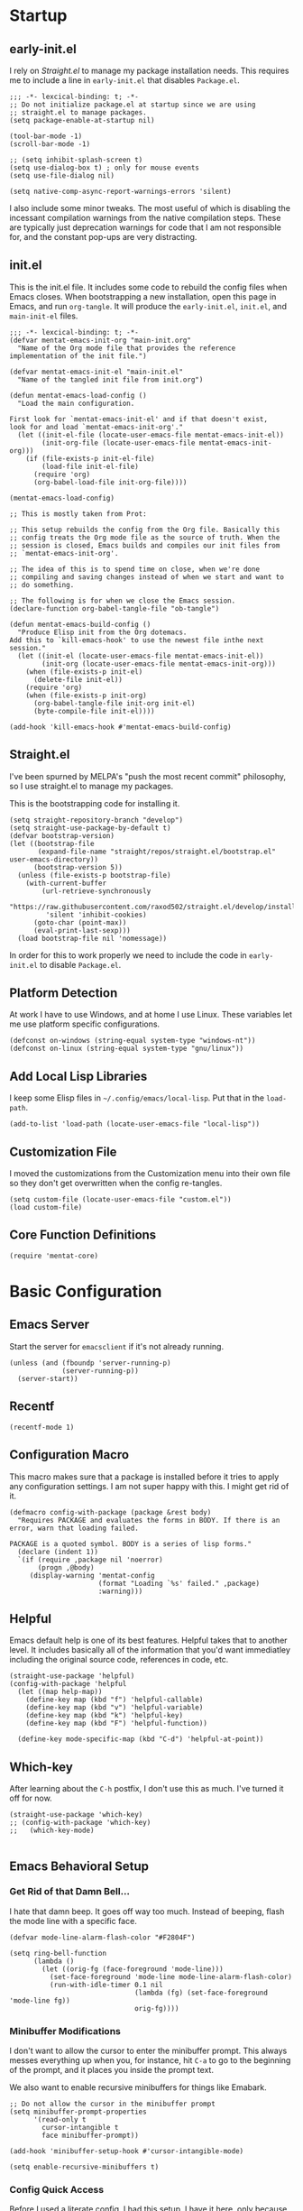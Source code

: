 * Startup

** early-init.el

I rely on [[*Straight.el][Straight.el]] to manage my package installation needs. This
requires me to include a line in =early-init.el= that disables
=Package.el=.

#+begin_src elisp :tangle early-init.el
  ;;; -*- lexcical-binding: t; -*-
  ;; Do not initialize package.el at startup since we are using
  ;; straight.el to manage packages.
  (setq package-enable-at-startup nil)
  
  (tool-bar-mode -1)
  (scroll-bar-mode -1)
  
  ;; (setq inhibit-splash-screen t)
  (setq use-dialog-box t) ; only for mouse events
  (setq use-file-dialog nil)
  
  (setq native-comp-async-report-warnings-errors 'silent)
#+end_src

I also include some minor tweaks. The most useful of which is
disabling the incessant compilation warnings from the native
compilation steps. These are typically just deprecation warnings for
code that I am not responsible for, and the constant pop-ups are very
distracting.

** init.el

This is the init.el file. It includes some code to rebuild the config
files when Emacs closes. When bootstrapping a new installation, open
this page in Emacs, and run =org-tangle=. It will produce the
=early-init.el=, =init.el=, and =main-init-el= files.

#+begin_src elisp :tangle init.el
  ;;; -*- lexcical-binding: t; -*-
  (defvar mentat-emacs-init-org "main-init.org"
    "Name of the Org mode file that provides the reference
  implementation of the init file.")
  
  (defvar mentat-emacs-init-el "main-init.el"
    "Name of the tangled init file from init.org")
  
  (defun mentat-emacs-load-config ()
    "Load the main configuration.
  
  First look for `mentat-emacs-init-el' and if that doesn't exist,
  look for and load `mentat-emacs-init-org'."
    (let ((init-el-file (locate-user-emacs-file mentat-emacs-init-el))
          (init-org-file (locate-user-emacs-file mentat-emacs-init-org)))
      (if (file-exists-p init-el-file)
          (load-file init-el-file)
        (require 'org)
        (org-babel-load-file init-org-file))))
  
  (mentat-emacs-load-config)
  
  ;; This is mostly taken from Prot:
  
  ;; This setup rebuilds the config from the Org file. Basically this
  ;; config treats the Org mode file as the source of truth. When the
  ;; session is closed, Emacs builds and compiles our init files from
  ;; `mentat-emacs-init-org'.
  
  ;; The idea of this is to spend time on close, when we're done
  ;; compiling and saving changes instead of when we start and want to
  ;; do something.
  
  ;; The following is for when we close the Emacs session.
  (declare-function org-babel-tangle-file "ob-tangle")
  
  (defun mentat-emacs-build-config ()
    "Produce Elisp init from the Org dotemacs.
  Add this to `kill-emacs-hook' to use the newest file inthe next session."
    (let ((init-el (locate-user-emacs-file mentat-emacs-init-el))
          (init-org (locate-user-emacs-file mentat-emacs-init-org)))
      (when (file-exists-p init-el)
        (delete-file init-el))
      (require 'org)
      (when (file-exists-p init-org)
        (org-babel-tangle-file init-org init-el)
        (byte-compile-file init-el))))
  
  (add-hook 'kill-emacs-hook #'mentat-emacs-build-config)
#+end_src

** Straight.el

I've been spurned by MELPA's "push the most recent commit" philosophy,
so I use straight.el to manage my packages.

This is the bootstrapping code for installing it.

#+begin_src elisp 
  (setq straight-repository-branch "develop")
  (setq straight-use-package-by-default t)
  (defvar bootstrap-version)
  (let ((bootstrap-file
         (expand-file-name "straight/repos/straight.el/bootstrap.el" user-emacs-directory))
        (bootstrap-version 5))
    (unless (file-exists-p bootstrap-file)
      (with-current-buffer
          (url-retrieve-synchronously
           "https://raw.githubusercontent.com/raxod502/straight.el/develop/install.el"
           'silent 'inhibit-cookies)
        (goto-char (point-max))
        (eval-print-last-sexp)))
    (load bootstrap-file nil 'nomessage))
#+end_src

In order for this to work properly we need to include the code in =early-init.el= to disable =Package.el=.

** Platform Detection

At work I have to use Windows, and at home I use Linux. These
variables let me use platform specific configurations.

#+begin_src elisp
  (defconst on-windows (string-equal system-type "windows-nt"))
  (defconst on-linux (string-equal system-type "gnu/linux"))
#+end_src

** Add Local Lisp Libraries

I keep some Elisp files in =~/.config/emacs/local-lisp=. Put that in
the =load-path=.

#+begin_src elisp 
  (add-to-list 'load-path (locate-user-emacs-file "local-lisp"))
#+end_src

** Customization File

I moved the customizations from the Customization menu into their own
file so they don't get overwritten when the config re-tangles.

#+begin_src elisp
  (setq custom-file (locate-user-emacs-file "custom.el"))
  (load custom-file)
#+end_src

** Core Function Definitions

#+begin_src elisp
  (require 'mentat-core)
#+end_src

* Basic Configuration

** Emacs Server

Start the server for =emacsclient= if it's not already running.

#+begin_src elisp
  (unless (and (fboundp 'server-running-p)
               (server-running-p))
    (server-start))
#+end_src

** Recentf

#+begin_src elisp
  (recentf-mode 1)
#+end_src

** Configuration Macro

This macro makes sure that a package is installed before it tries to
apply any configuration settings. I am not super happy with this. I
might get rid of it.

#+begin_src elisp 
  (defmacro config-with-package (package &rest body)
    "Requires PACKAGE and evaluates the forms in BODY. If there is an error, warn that loading failed.
  
  PACKAGE is a quoted symbol. BODY is a series of lisp forms."
    (declare (indent 1))
    `(if (require ,package nil 'noerror)
         (progn ,@body)
       (display-warning 'mentat-config
                        (format "Loading `%s' failed." ,package)
                        :warning)))
  #+end_src

** Helpful

Emacs default help is one of its best features. Helpful takes that to
another level. It includes basically all of the information that you'd
want immediatley including the original source code, references in
code, etc.

#+begin_src elisp 
  (straight-use-package 'helpful)
  (config-with-package 'helpful
    (let ((map help-map))
      (define-key map (kbd "f") 'helpful-callable)
      (define-key map (kbd "v") 'helpful-variable)
      (define-key map (kbd "k") 'helpful-key)
      (define-key map (kbd "F") 'helpful-function))
  
    (define-key mode-specific-map (kbd "C-d") 'helpful-at-point))
  #+end_src

** Which-key

After learning about the =C-h= postfix, I don't use this as much. I've turned it off for now.

#+begin_src elisp 
  (straight-use-package 'which-key)
  ;; (config-with-package 'which-key)
  ;;   (which-key-mode)
  
#+end_src
  
** Emacs Behavioral Setup

*** Get Rid of that Damn Bell...

I hate that damn beep. It goes off way too much. Instead of beeping,
flash the mode line with a specific face.

#+begin_src elisp 
  (defvar mode-line-alarm-flash-color "#F2804F")
  
  (setq ring-bell-function
        (lambda ()
          (let ((orig-fg (face-foreground 'mode-line)))
            (set-face-foreground 'mode-line mode-line-alarm-flash-color)
            (run-with-idle-timer 0.1 nil
                                 (lambda (fg) (set-face-foreground 'mode-line fg))
                                 orig-fg))))
#+end_src

*** Minibuffer Modifications

I don't want to allow the cursor to enter the minibuffer prompt. This
always messes everything up when you, for instance, hit =C-a= to go to
the beginning of the prompt, and it places you inside the prompt text.

We also want to enable recursive minibuffers for things like Emabark.

#+begin_src elisp 
  ;; Do not allow the cursor in the minibuffer prompt
  (setq minibuffer-prompt-properties
        '(read-only t
          cursor-intangible t
          face minibuffer-prompt))
  
  (add-hook 'minibuffer-setup-hook #'cursor-intangible-mode)
  
  (setq enable-recursive-minibuffers t)
#+end_src

*** Config Quick Access

Before I used a literate config, I had this setup. I have it here,
only because it's one of the first Elisp function I wrote. I may
modify it in the future to give me access to this file.

#+begin_src elisp :tangle misc-src.el
  (defun jh/find-user-init-file (&optional open-current-window-p)
    "Edit the `user-init-file', in another window. C-u to open in current window."
    (interactive "P")
    (if open-current-window-p
        (find-file user-init-file)
      (find-file-other-window user-init-file)))
  ;; (global-set-key (kbd "C-c e i") 'jh/find-user-init-file)
#+end_src

*** Performance Optimizations

I have read conflicting opinions on the garbage collector threshold. I
should revisit this as some point. I got these recommentations from
=lsp-mode= documentation.

#+begin_src elisp
  (setq gc-cons-threshold 80000000) ;; ~80mb
  (setq read-process-output-max (* 1024 1024)) ;; 1 mb
#+end_src

*** Nice Default Behavior

- If on Emacs 28+:
  - Hide M-x commands we cannot use.
  - Compile elc files asynchronously
- Show matching parens if we are on a paren.
- Hide backup files

  #+begin_src elisp
    ;; Emacs 28+
    
    (defconst emacs-28+-p (>= (string-to-number (substring emacs-version 0 2))
                              28)
      "Is t if `emacs-version' is at least version 28.")
    
    (if emacs-28+-p
        (progn
          ;; Hide commands in M-x which do not work in the current mode.
          (setq read-extended-command-predicate
                #'command-completion-default-include-p)
    
          ;; Compile loaded .elc files asynchronously
          (setq native-comp-deferred-compilation t)))
    
    (show-paren-mode 1)
    
    (setq backup-directory-alist
          `(("." . ,(concat user-emacs-directory "backups"))))
  #+end_src

*** Disable Suspend Frame and Overwrite Mode Keybindings

I have never meant to activate either of these, and yet I have done it
so many times. The x and z keys are way too close to each other for
these to be sane defaults for "quit my program" and "use this before
the most common global key bindings."

#+begin_src elisp 
  (global-unset-key (kbd "<insert>"))
  (global-unset-key (kbd "C-z"))
  (global-unset-key (kbd "C-x C-z"))
  #+end_src

* Visuals

** Fonts

I have a pretty basic font setup.

#+begin_src elisp 
  ;;(set-face-attribute 'default nil :font "Source Code Pro-10")
  (set-face-attribute 'default nil :font "JuliaMono-10")
  (set-face-attribute 'fixed-pitch nil :font "JuliaMono-10")
  (set-face-attribute 'variable-pitch nil :font "Source Code Variable-10")
#+end_src

** Dashboard

#+begin_src elisp
  (straight-use-package 'dashboard)
  (config-with-package 'dashboard
  
    (dashboard-setup-startup-hook)
  
    (setq dashboard-projects-backend 'project-el
          dashboard-items '((recents . 5)
                            (projects . 5)
                            (bookmarks . 5)
                            (agenda . 5)
                            (registers . 5))
          dashboard-set-footer nil))
#+end_src

** Themes

I like to switch themes a lot. I just have a giant list of them here.

#+begin_src elisp 
  (require 'mentat-theme-install)
  
  (defvar theme-list '(doom-themes
                       leuven-theme
                       brutalist-theme
                       challenger-deep-theme
                       darcula-theme
                       dracula-theme
                       eink-theme
                       espresso-theme
                       flatland-theme
                       gandalf-theme
                       naysayer-theme
                       northcode-theme
                       tao-theme
                       afternoon-theme
                       modus-themes
                       humanoid-themes
                       curry-on-theme
                       (nano-theme :type git
                                   :host github
                                   :repo "404cn/nano-theme.el")
                       plan9-theme))
  
  (mentat/install-themes theme-list)
  (load-theme 'modus-vivendi t)
#+end_src

** Fringe

#+begin_src elisp 
  (fringe-mode (cons 15 15))
#+end_src

** Pulse

#+begin_src elisp 
  (config-with-package 'pulse
  (require 'mentat-pulse)
  (setq mentat-pulse-command-list
        '(recenter-top-bottom
          move-to-window-line-top-bottom
          reposition-window
          bookmark-jump
          other-window))
  (mentat-pulse-advice-commands-mode 1))
#+end_src

* Scratch Buffers

I like scratch buffers a lot. They're really useful for just
prototyping something that I don't want to pollute by current file
with. When I'm working out a tough bug, I can end up with a lot of
commented out lines with half-working implementations. If I work with
scratch buffers, I can just copy the working code, bury the buffer,
and never think about it again instead of having to clean up any
intermediate steps.

Prefix the call to choose the major-mode. By default it creates one
with the current major-mode.

#+begin_src elisp 
  (straight-use-package 'scratch)
  (config-with-package 'scratch
    (defun mentat/scratch-buffer-setup ()
      "Add contents to `scratch' buffer and name it accordingly.
  If region is active, add its contents t o the new buffer."
      (let* ((mode major-mode)
             (string (format "Scratch buffer for: %s\n\n" mode))
             (region (with-current-buffer (current-buffer)
                       (if (region-active-p)
                           (buffer-substring-no-properties
                            (region-beginning)
                            (region-end)))
                       ""))
             (text (concat string region)))
        (when scratch-buffer
          (save-excursion
            (insert text)
            (goto-char (point-min))
            (comment-region (point-at-bol) (point-at-eol)))
          (forward-line 2))
        (rename-buffer (format "*Scratch for %s*" mode) t))))
  
  (add-hook 'scratch-create-buffer-hook #'mentat/scratch-buffer-setup)
  (define-key global-map (kbd "C-c s") #'scratch)
  
#+end_src

* Completion and Navigation

** Completion Styles

*** Orderless

#+begin_src elisp 
  (straight-use-package 'orderless)
  (config-with-package 'orderless
    (require 'mentat-orderless)
  
    (savehist-mode 1)
  
    (setq completion-styles '(orderless))
    
    (setq orderless-matching-styles mentat-orderless-default-styles)
    (setq orderless-style-dispatchers
          '(mentat-orderless-literal-dispatcher
            mentat-orderless-initialism-dispatcher
            mentat-orderless-flex-dispatcher)))
  
#+end_src

** Completion Framework

I like to have a modular framework. Each package specializes in what
it does best, and together they provide a lot of
functionality. Vertico and Corfu in particular try to remain
completely compatible with the default Emacs interfaces like
=completing-read= and =completion-at-point-function=.

*** Vertico

#+begin_src elisp 
  (straight-use-package 'vertico)
  (config-with-package 'vertico
    (vertico-mode 1))
#+end_src

*** Marginalia

#+begin_src elisp 
  (straight-use-package 'marginalia)
  (config-with-package 'marginalia
    (marginalia-mode 1)
    
    (define-key minibuffer-local-map (kbd "M-A") 'marginalia-cycle))
#+end_src

*** Corfu

#+begin_src elisp 
  (straight-use-package 'corfu)
  (setq tab-always-indent 'complete)
  (corfu-global-mode 1)
#+end_src

**** (Disabled) Company

I am trying out Corfu right now.

#+begin_src elisp :tangle no
  ;; (straight-use-package 'company)
  ;; (config-with-package 'company
  ;;   (global-company-mode 1)
  
  ;;   (setq company-idle-delay 0.05)
  ;;   (company-minimum-prefix-length 2))
  
  ;; (straight-use-package 'company-math)
  ;; (config-with-package 'company-math
  ;;   (add-to-list 'company-backends 'company-math-symbols-unicode))
  
  ;; (straight-use-package 'company-auctex)
  ;; (config-with-package 'company-auctex
  ;;   (company-auctex-init))
#+end_src

** Consult

#+begin_src elisp 
  (straight-use-package 'consult)
  (config-with-package 'consult
  
    ;; Optionally configure the register formatting. This improves the register
    ;; preview for `consult-register', `consult-register-load',
    ;; `consult-register-store' and the Emacs built-ins.
    (setq register-preview-delay 0
          register-preview-function #'consult-register-format)
  
    ;; Optionally tweak the register preview window.
    ;; This adds thin lines, sorting and hides the mode line of the window.
    (advice-add #'register-preview :override #'consult-register-window)
  
    ;; Optionally replace `completing-read-multiple' with an enhanced version.
    (advice-add #'completing-read-multiple :override #'consult-completing-read-multiple)
  
    ;; Use Consult to select xref locations with preview
    (setq xref-show-xrefs-function #'consult-xref
          xref-show-definitions-function #'consult-xref)
  
    (setq consult-narrow-key "<") 
    (setq consult-project-root-function
          (lambda ()
            (when-let (project (project-current))
              (project-root project))))
  
    ;;; Keybindings
  
    (define-key help-map (kbd "a") 'consult-apropos)
  
    (let ((map mode-specific-map))
      (define-key map (kbd "h") 'consult-history)
      (define-key map (kbd "m") 'consult-mode-command)
      (define-key map (kbd "b") 'consult-bookmark)
      (define-key map (kbd "k") 'consult-kmacro))
  
    (let ((map ctl-x-map))
      (define-key map (kbd "M-:") 'consult-complex-command) ;; orig. repeat-complex-command
      (define-key map (kbd "b") 'consult-buffer) ;; orig. switch-to-buffer
      (define-key map (kbd "4 b") 'consult-buffer-other-window) ;; orig. switch-to-buffer-other-window
      (define-key map (kbd "5 b") 'consult-buffer-other-frame)) ;; orig. switch-to-buffer-other-frame
  
    (let ((map goto-map)) ;; M-g
      (define-key map (kbd "e") 'consult-compile-error) 
      (define-key map (kbd "f") 'consult-flymake) ;; Alternative consult-flycheck
      (define-key map (kbd "g") 'consult-goto-line) ;; orig. goto-line
      (define-key map (kbd "M-g") 'consult-goto-line) ;; orig. goto-line
      (define-key map (kbd "o") 'consult-outline) ;; Alt: consult-org-heading
      (define-key map (kbd "m") 'consult-mark)
      (define-key map (kbd "k") 'consult-global-mark)
      (define-key map (kbd "i") 'consult-imenu)
      (define-key map (kbd "I") 'consult-preoject-imenu))
  
    (let ((map search-map))
      (define-key map (kbd "f") 'consult-find)
      (define-key map (kbd "L") 'consult-locate)
      (define-key map (kbd "g") 'consult-grep)
      (define-key map (kbd "G") 'consult-git-grep)
      (define-key map (kbd "r") 'consult-ripgrep)
      (define-key map (kbd "l") 'consult-line)
      (define-key map (kbd "m") 'consult-multi-occur)
      (define-key map (kbd "k") 'consult-keep-lines)
      (define-key map (kbd "u") 'consult-focus-lines)
      ;; Isearch integration
      (define-key map (kbd "e") 'consult-isearch))
  
    (let ((map isearch-mode-map))
      (define-key map (kbd "M-e") 'consult-isearch)
      (define-key map (kbd "M-s e") 'consult-isearch)
      (define-key map (kbd "M-s l") 'consult-line))
  
    (let ((map global-map))
      ;; Register commands
      (define-key map (kbd "M-#") 'consult-register-load)
      (define-key map (kbd "M-'") 'consult-register-store) ; orig. abbrev-prefix-mark (unrelated)
      (define-key map (kbd "C-M-#") 'consult-register)
      ;; Yank commands
      (define-key map (kbd "M-y") 'consult-yank-pop)))
  
#+end_src


** wgrep - Writeable Grep

#+begin_src elisp 
  (straight-use-package 'wgrep)
  (require 'wgrep)
#+end_src

** Embark

#+begin_src elisp 
  (straight-use-package 'embark)
  (config-with-package 'embark
    ;; Optionally replace the key help with a completing-read interface
    (setq prefix-help-command #'embark-prefix-help-command) ;; by default describe-prefix-bindings
  
    (add-to-list 'display-buffer-alist
                 '("\\`\\*Embark Collect \\(Live\\|Completions\\)\\*"
                   nil
                   (window-parameters (mode-line-format . none))))
  
    (let ((map global-map))
      (define-key map (kbd "C-.") 'embark-act)
      (define-key map (kbd "C-;") 'embark-dwim)
      (define-key map (kbd "C-h B") 'embark-bindings)))
#+end_src

*** Embark/Consult Interaction

#+begin_src elisp 
  (straight-use-package 'embark-consult)
  (config-with-package 'embark-consult
    (add-hook 'embark-collect-mode-hook #'consult-preview-at-point-mode))
  #+end_src

** Navigation

*** Dumb Jump

#+begin_src elisp 
  (straight-use-package 'dumb-jump)
#+end_src

*** Window Navigation

#+begin_src elisp 
  (if emacs-28+-p
      ;; Repeatable key chords (Emacs 28+)
      (config-with-package 'repeat
        (defvar resize-window-repeat-map
          (let ((map (make-sparse-keymap)))
            (define-key map "^" 'enlarge-window)
            (define-key map "}" 'enlarge-window-horizontally)
            (define-key map "{" 'shrink-window-horizontally)
            (define-key map "v" 'shrink-window)
            map)
          "Keymap to repeat window resizing commands. Used in `repeat-mode'.")
        (put 'enlarge-window 'repeat-map 'resize-window-repeat-map)
        (put 'enlarge-window-horizontally 'repeat-map 'resize-window-repeat-map)
        (put 'shrink-window-horizontally 'repeat-map 'resize-window-repeat-map)
        (put 'shrink-window 'repeat-map 'resize-window-repeat-map)
  
        (repeat-mode 1)))
#+end_src

* Programming

** LSP Mode

A modern text editor would not be complte without an LSP configuration.

#+begin_src elisp 
  (straight-use-package 'lsp-mode)
  (config-with-package 'lsp-mode
    (setq lsp-keymap-prefix "C-x l"))
  #+end_src

** Lisp

Paredit is incredible for editing Lisp-like languages. I tried Lispy,
but it required too many conditions for the kebindings to activate for
me. I like that I can activate the movemnts across S-Expressions
anywhere with Paredit.

#+begin_src elisp 
  (straight-use-package 'paredit)
  (config-with-package 'paredit
  
    (add-hook 'emacs-lisp-mode-hook #'enable-paredit-mode)
    (add-hook 'eval-expression-minibuffer-hook #'enable-paredit-mode)
    (add-hook 'ielm-mode-hook #'enable-paredit-mode)
    (add-hook 'lisp-mode-hook #'enable-paredit-mode)
    (add-hook 'lisp-interaction-mode-hook #'enable-paredit-mode)
    (add-hook 'scheme-hook #'enable-paredit-mode)
    (add-hook 'racket-mode-hook #'enable-paredit-mode)
    
    (let ((map paredit-mode-map))
      ;; Switch C-backspace to use paredit-backward-kill to prevent
      ;; unbalancing parentheses
      (define-key map (kbd "<C-backspace>") 'paredit-backward-kill-word)
      (define-key map (kbd "<M-backspace>") 'backward-kill-word)
      ;; Remap the splice and split to not conflict with `search-map'.
      (define-key map (kbd "M-s") nil)
      (define-key map (kbd "M-S") nil)
      (define-key map (kbd "M-S s") 'paredit-splice-sexp)
      (define-key map (kbd "M-S S") 'paredit-split-sexp)))
  #+end_src

*** Common Lisp

SLY is basically just a more featureful version of SLIME.

#+begin_src elisp 
  (straight-use-package 'sly)
  (config-with-package 'sly
    (setq inferior-lisp-program "sbcl"))
  #+end_src

*** Racket

#+begin_src elisp 
  (straight-use-package 'racket-mode)
  (config-with-package 'racket-mode
    (add-hook 'racket-mode-hook #'racket-xp-mode))
  #+end_src

** R

ESS is an excellent development environment for R!

#+begin_src elisp 
  (straight-use-package 'ess)
  (config-with-package 'ess
    (setq ess-use-flymake t))
#+end_src

** Julia

This is in flux right now. I was using Julia mode and Julia-repl, but
I am trying out julia-snail again. It seems to be much better than the
last time I tried it.

#+begin_src elisp 
  (straight-use-package 'julia-mode)
  (straight-use-package 'julia-repl)
  ;;(straight-use-package 'julia-snail)
  ;;(add-hook 'julia-mode-hook #'julia-snail-mode)
    
  (config-with-package 'julia-mode
    (setenv "JULIA_NUM_THREADS" "4")
    (add-hook 'julia-mode-hook #'julia-repl-mode))
  
  (straight-use-package 'lsp-julia)
  (config-with-package 'lsp-julia
    (add-hook 'julia-mode-hook #'lsp-deferred)
    (setq lsp-julia-default-environment "~/.julia/environments/v1.6"))
  
#+end_src

** Python

I have heard that Elpy is the way to go, but I don't use Python that
much right now.

#+begin_src elisp 
  (config-with-package 'python
    (setq python-indent-offset 4))
  
  (straight-use-package 'pyvenv)
  (config-with-package 'pyvenv
    (setenv "WORKON_HOME" "~/.envs/"))
  #+end_src

** Nix

#+begin_src elisp
  (straight-use-package 'nix-mode)
#+end_src
  
** Less Frequently Used Languages

*** GDScript
#+begin_src elisp 
  (straight-use-package 'gdscript-mode)
  (config-with-package 'gdscript-mode
    (setq gdscript-use-tab-indents nil))
#+end_src

* Org Mode

#+begin_src elisp 
  (straight-use-package 'org)
  (straight-use-package 'org-ql)
  (straight-use-package 'org-super-agenda)
  
  (require 'org)
  (require 'mentat-org-setup)
  #+end_src

* Other Modes

** vterm

#+begin_src elisp 
  (straight-use-package 'vterm)
#+end_src

** Magit

#+begin_src elisp 
  (straight-use-package 'magit)
  (config-with-package 'magit
    (define-key ctl-x-map (kbd "g") 'magit-status))
  #+end_src

** Deft

#+begin_src elisp 
(straight-use-package 'deft)
(config-with-package 'deft

  (setq deft-directory "~/org/zk/"
	deft-extensions '("org" "md" "markdown" "txt")
	deft-default-extension "org")
  
  (define-key global-map (kbd "C-c d") 'deft))
#+end_src

** Elfeed

#+begin_src elisp 
(straight-use-package 'elfeed)
(straight-use-package 'elfeed-org)
(require 'elfeed)
(require 'elfeed-org)
(elfeed-org)
#+end_src

** AucTeX

#+begin_src elisp 
  (straight-use-package 'auctex)
  
  (load "auctex.el" nil t t)
  ;; (load "preview-latex.el" nil t t)
  
  (add-to-list 'auto-mode-alist '("\\.tex\\'" . LaTeX-mode))
  
  (add-hook 'LaTeX-mode-hook #'TeX-fold-mode)
  
  (autoload #'LaTeX-math-mode "latex")
  (add-hook 'LaTeX-mode-hook #'LaTeX-math-mode)
  
  (setq TeX-auto-save t
        TeX-parse-self t
        TeX-PDF-mode t)
  
  (setq-default TeX-master nil)
  
#+end_src

** Markdown Mode

#+begin_src elisp 
  (straight-use-package 'markdown-mode)
  
  ;;;###autoload
  (defun markdown-compile-pandoc (beg end output-buffer)
    "Compiles markdown with the pandoc program, if available.
    Returns its exit code."
    (when (executable-find "pandoc")
      (call-process-region beg end "pandoc" nil output-buffer nil
                           "-f" "markdown"
                           "-t" "html"
                           "--mathjax"
                           "--highlight-style=pygments")))
  
  (config-with-package 'markdown-mode
      (add-to-list 'auto-mode-alist '("/README\\(|:\\.md\\)?\\'" . gfm-mode))
  
      (with-eval-after-load 'markdown-mode
        
        (setq markdown-enable-math t ; syntax highlighting for latex fragments
              markdown-enable-wiki-links t
              markdown-italic-underscore t
              markdown-asymmetric-header t
              markdown-fontify-code-blocks-natively t
              markdown-gfm-uppercase-checkbox t ; for compat with org-mode
              markdown-gfm-additional-languages '("sh")
              markdown-make-gfm-checkboxes-buttons t
  
              markdown-command #'markdown-compile-pandoc
              ;; This is set to `nil' by default, which causes a wrong-type-arg error
              ;; when you use `markdown-open'. These are more sensible defaults.
              markdown-open-command "xdg-open"
  
              ;; A sensible and simple default preamble for markdown exports that
              ;; takes after the github asthetic (plus highlightjs syntax coloring).
              markdown-content-type "application/xhtml+xml"
              markdown-css-paths
              '("https://cdn.jsdelivr.net/npm/github-markdown-css/github-markdown.min.css"
                "https://cdn.jsdelivr.net/gh/highlightjs/cdn-release/build/styles/github.min.css")
              markdown-xhtml-header-content
              (concat "<meta name='viewport' content='width=device-width, initial-scale=1, shrink-to-fit=no'>"
                      "<style> body { box-sizing: border-box; max-width: 740px; width: 100%; margin: 40px auto; padding: 0 10px; } </style>"
                      "<script src='https://cdn.jsdelivr.net/gh/highlightjs/cdn-release/build/highlight.min.js'></script>"
                      "<script>document.addEventListener('DOMContentLoaded', () => { document.body.classList.add('markdown-body'); document.querySelectorAll('pre[lang] > code').forEach((code) => { code.classList.add(code.parentElement.lang); }); document.querySelectorAll('pre > code').forEach((code) => { hljs.highlightBlock(code); }); });</script>"))))
  
#+end_src

** HL-TODO

Give TODO comments some special looks

#+begin_src elisp 
  (straight-use-package 'hl-todo)
  (config-with-package 'hl-todo
    (add-hook 'prog-mode-hook #'hl-todo-mode)
    (setq
     hl-todo-highlight-punctuation ":"
     hl-todo-keyword-faces
     `(;; For things that need to be done, just not today.
       ("TODO" warning bold)
       ;; For problems that will become bigger problems later if not
       ;; fixed ASAP.
       ("FIXME" error bold)
       ;; For tidbits that are unconventional and not intended uses of the
       ;; constituent parts, and may break in a future update.
       ("HACK" font-lock-constant-face bold)
       ;; For things that were done hastily and/or hasn't been thoroughly
       ;; tested. It may not even be necessary!
       ("REVIEW" font-lock-keyword-face bold)
       ;; For especially important gotchas with a given implementation,
       ;; directed at another user other than the author.
       ("NOTE" success bold)
       ;; For things that just gotta go and will soon be gone.
       ("DEPRECATED" font-lock-doc-face bold)
       ;; For a known bug that needs a workaround
       ("BUG" error bold)
       ;; For warning about a problematic or misguiding code
       ("XXX" font-lock-constant-face bold))))
#+end_src


** Miscellaneous

These modes don't require additional configuration, (or I haven't done
it yet) so I've just collected them here.

#+begin_src elisp 
  (straight-use-package 'emacsql-sqlite3)
  (straight-use-package 'autothemer)
  (straight-use-package 'olivetti)
  (straight-use-package 'hydra)
  (straight-use-package 'ein)
  (straight-use-package 'yasnippet)
  (straight-use-package 'bufler)
  (straight-use-package 'rainbow-mode)
  (straight-use-package 'rainbow-delimiters)
  (straight-use-package 'prism)
#+end_src

* Late Stage Setup
** Envrc

Envrc integrates with =direnv=, a program that allows you to set
environment variables local to a directory. Envrc uses the .envrc
files and direnv to set buffer local environment variables in Emacs,
so that things like local virtual environments or Nix environments are
more easily accessible. I should probably look into Lorri, for Nix
integration at some point as well.

#+begin_src elisp
  (straight-use-package 'envrc)
  (config-with-package 'envrc
    (envrc-global-mode))
#+end_src

* Other Interesting Configs

- [[https://ogbe.net/emacs/startup.html][Dennis Ogbe]]: Maintains a very reproducible setup with a simpler implementation of Spacemacs-like layers.
